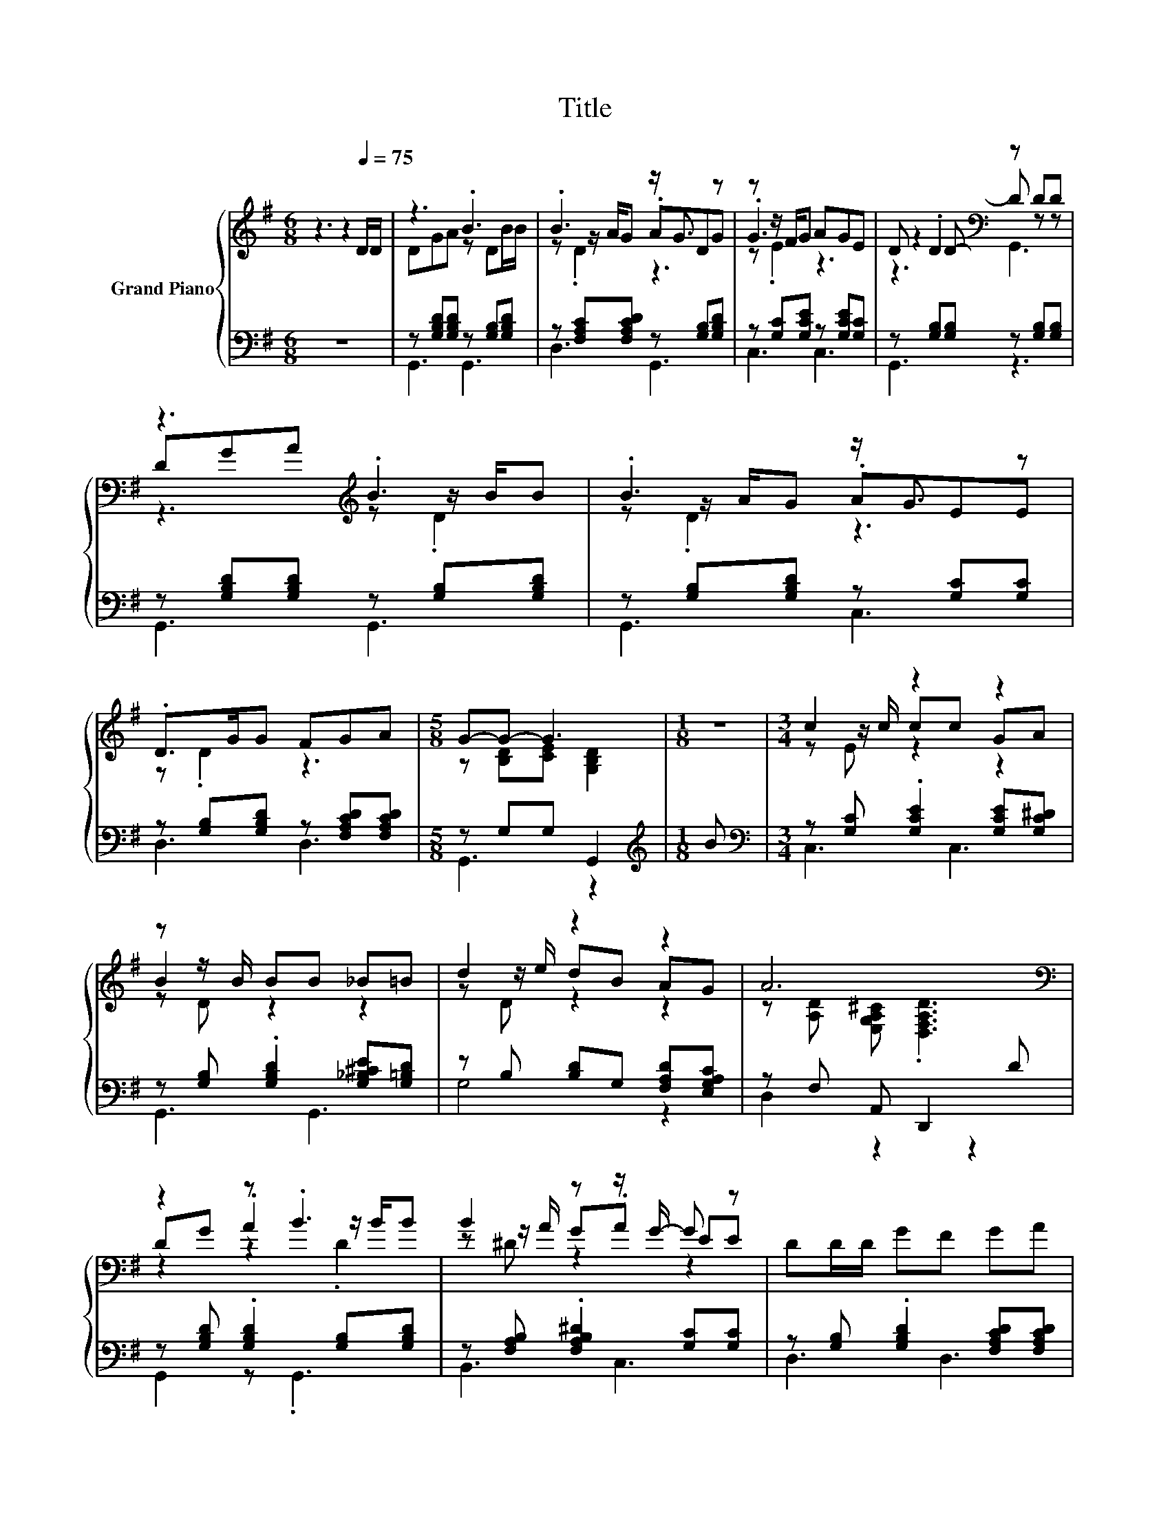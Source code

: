 X:1
T:Title
%%score { ( 1 3 5 ) | ( 2 4 ) }
L:1/8
M:6/8
K:G
V:1 treble nm="Grand Piano"
V:3 treble 
V:5 treble 
V:2 bass 
V:4 bass 
V:1
 z3 z2[Q:1/4=75] D/D/ | z3 .B3 | .B3 z/ G3/2 z | z z/ F/G AGE | D .D2[K:bass] z DD | %5
 z3[K:treble] .B3 | .B3 z/ G3/2 z | .D>GG FGA |[M:5/8] G-G- G3 |[M:1/8] z |[M:3/4] c2 z2 z2 | %11
 z z/ B/ BB _B=B | d2 z2 z2 | A6[K:bass] | z2 z .B3 | B2 z z/ G/- G z | DD/D/ GF GA | %17
[M:5/8] G-G- G3 |[M:1/8] B |[M:3/4] [Ec]>[Ec] [Ec][Ec] [Ge]2 | ed- d/c/B d2 | d>e dB AG | %22
 [FA]2 [GB] [FA]2[K:bass] [F,CD] | [G,B,D][K:treble][B,DG] [CDA][DGB]/[DGB]/- [DGB]>[DGB] | %24
 [DGB][DFc] [=Fd][Ed]/[Ec]/- [Ec][EA] | B>A GF GA |[M:5/8] [B,DG]-[B,DG]- [B,DG]3 |] %27
V:2
 z6 | z [G,B,D][G,B,D] z [G,B,][G,B,D] | z [F,A,C][F,A,CD] z [G,B,][G,B,D] | %3
 z [G,C][G,CE] z [G,CE][G,C] | z [G,B,][G,B,] z [G,B,][G,B,] | z [G,B,D][G,B,D] z [G,B,][G,B,D] | %6
 z [G,B,][G,B,D] z [G,C][G,C] | z [G,B,][G,B,D] z [F,A,CD][F,A,CD] |[M:5/8] z G,G, G,,2 | %9
[M:1/8][K:treble] B |[M:3/4][K:bass] z [G,C] .[G,CE]2 [G,CE][G,C^D] | %11
 z [G,B,] .[G,B,D]2 [G,_B,^CE][G,=B,D] | z B, [B,D]G, [F,A,D][E,G,A,C] | z F, A,, D,,2 D | %14
 z [G,B,D] .[G,B,D]2 [G,B,][G,B,D] | z [F,A,B,] .[F,A,B,^D]2 [G,C][G,C] | %16
 z [G,B,] .[G,B,D]2 [F,A,CD][F,A,CD] |[M:5/8] z [G,B,][G,C] [G,,G,]2 |[M:1/8] [G,D] | %19
[M:3/4] [C,G,]>[C,G,] [C,G,][C,G,] [C,C]2 | [G,CG][G,B,G]- [G,B,G]/[G,EG]/[G,DG] [G,B,G]2 | %21
 [G,B,G]>[G,CG] [G,B,G][G,DG][K:bass] [F,D][E,^C] | [D,D]2 [D,D] [D,D]2 D, | %23
 G,,G,, G,,G,,/G,,/- G,,>G,, | G,,A,, [B,,G,][C,G,]/[C,G,]/- [C,G,][C,G,] | %25
 [D,G,D]>[D,CD] [D,B,D][D,A,D] [D,B,D][D,CD] |[M:5/8] G,,-G,,- G,,3 |] %27
V:3
 x6 | DGA z DB/B/ | z z/ A/G .ADG | .G3 z3 | z2[K:bass] D- D z z | D[K:treble]GA z z/ B/B | %6
 z z/ A/G .AEE | z .D2 z3 |[M:5/8] z [B,D][CE] [G,B,D]2 |[M:1/8] x |[M:3/4] z z/ c/ cc GA | %11
 B2 z2 z2 | z z/ e/ dB AG | z[K:bass] [A,D] [E,G,A,^C] .[D,F,A,D]3 | DG .A2 z/ B/B | %15
 z z/ A/ G.A EE | x6 |[M:5/8] z DE D2 |[M:1/8] x |[M:3/4] x6 | x6 | x6 | x5[K:bass] x | %23
 x[K:treble] x5 | x6 | x6 |[M:5/8] x5 |] %27
V:4
 x6 | G,,3 G,,3 | D,3 G,,3 | C,3 C,3 | G,,3 z3 | G,,3 G,,3 | G,,3 C,3 | D,3 D,3 |[M:5/8] G,,3 z2 | %9
[M:1/8][K:treble] x |[M:3/4][K:bass] C,3 C,3 | G,,3 G,,3 | G,4 z2 | D,2 z2 z2 | G,,2 z .G,,3 | %15
 B,,3 C,3 | D,3 D,3 |[M:5/8] G,,3 z2 |[M:1/8] x |[M:3/4] x6 | x6 | x4[K:bass] x2 | x6 | x6 | x6 | %25
 x6 |[M:5/8] x5 |] %27
V:5
 x6 | x6 | z .D2 z3 | z .E2 z3 | z3[K:bass] G,,3 | z3[K:treble] z .D2 | z .D2 z3 | x6 |[M:5/8] x5 | %9
[M:1/8] x |[M:3/4] z E z2 z2 | z D z2 z2 | z D z2 z2 | x[K:bass] x5 | z2 z2 .D2 | z ^D z2 z2 | x6 | %17
[M:5/8] x5 |[M:1/8] x |[M:3/4] x6 | x6 | x6 | x5[K:bass] x | x[K:treble] x5 | x6 | x6 | %26
[M:5/8] x5 |] %27

